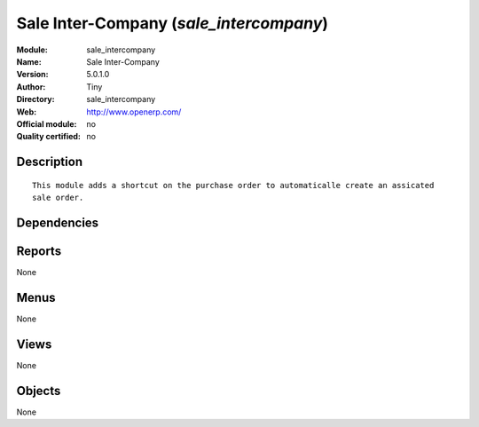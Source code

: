 
.. i18n: .. module:: sale_intercompany
.. i18n:     :synopsis: Sale Inter-Company 
.. i18n:     :noindex:
.. i18n: .. 

.. module:: sale_intercompany
    :synopsis: Sale Inter-Company 
    :noindex:
.. 

.. i18n: .. raw:: html
.. i18n: 
.. i18n:     <link rel="stylesheet" href="../_static/hide_objects_in_sidebar.css" type="text/css" />

.. raw:: html

    <link rel="stylesheet" href="../_static/hide_objects_in_sidebar.css" type="text/css" />

.. i18n: Sale Inter-Company (*sale_intercompany*)
.. i18n: ========================================
.. i18n: :Module: sale_intercompany
.. i18n: :Name: Sale Inter-Company
.. i18n: :Version: 5.0.1.0
.. i18n: :Author: Tiny
.. i18n: :Directory: sale_intercompany
.. i18n: :Web: http://www.openerp.com/
.. i18n: :Official module: no
.. i18n: :Quality certified: no

Sale Inter-Company (*sale_intercompany*)
========================================
:Module: sale_intercompany
:Name: Sale Inter-Company
:Version: 5.0.1.0
:Author: Tiny
:Directory: sale_intercompany
:Web: http://www.openerp.com/
:Official module: no
:Quality certified: no

.. i18n: Description
.. i18n: -----------

Description
-----------

.. i18n: ::
.. i18n: 
.. i18n:   This module adds a shortcut on the purchase order to automaticalle create an assicated 
.. i18n:   sale order.

::

  This module adds a shortcut on the purchase order to automaticalle create an assicated 
  sale order.

.. i18n: Dependencies
.. i18n: ------------

Dependencies
------------

.. i18n:  * :mod:`sale`
.. i18n:  * :mod:`crm`
.. i18n:  * :mod:`product`
.. i18n:  * :mod:`account`

 * :mod:`sale`
 * :mod:`crm`
 * :mod:`product`
 * :mod:`account`

.. i18n: Reports
.. i18n: -------

Reports
-------

.. i18n: None

None

.. i18n: Menus
.. i18n: -------

Menus
-------

.. i18n: None

None

.. i18n: Views
.. i18n: -----

Views
-----

.. i18n: None

None

.. i18n: Objects
.. i18n: -------

Objects
-------

.. i18n: None

None
